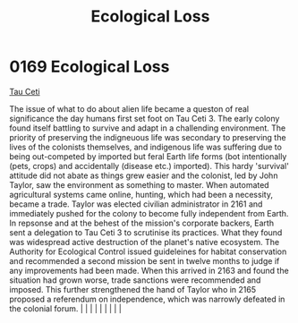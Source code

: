 :PROPERTIES:
:ID:       1f80956a-1947-4d48-83fb-4aaf6ab6bd1b
:END:
#+title: Ecological Loss
#+filetags: :beacon:
*     0169  Ecological Loss
[[id:da11b7b5-2c5a-4f17-9cd4-ce28a2f34dbd][Tau Ceti]]  

The issue of what to do about alien life became a queston of real significance the day humans first set foot on Tau Ceti 3. The early colony found itself battling to survive and adapt in a challending environment. The priority of preserving the indigneuous life was secondary to preserving the lives of the colonists themselves, and indigenous life was suffering due to being out-competed by imported but feral Earth life forms (bot intentionally (pets, crops) and accidentally (disease etc.) imported). This hardy 'survival' attitude did not abate as things grew easier and the colonist, led by John Taylor, saw the environment as something to master. When automated agricultural systems came online, hunting, which had been a necessity, became a trade. Taylor was elected civilian administrator in 2161 and immediately pushed for the colony to become fully independent from Earth. In repsonse and at the behest of the mission's corporate backers, Earth sent a delegation to Tau Ceti 3 to scrutinise its practices. What they found was widespread active destruction of the planet's native ecosystem. The Authority for Ecological Control issued guideleines for habitat conservation and recommended a second mission be sent in twelve months to judge if any improvements had been made. When this arrived in 2163 and found the situation had grown worse, trade sanctions were recommended and imposed. This further strengthened the hand of Taylor who in 2165 proposed a referendum on independence, which was narrowly defeated in the colonial forum.                                                                                                                                                                                                                                                                                                                                                                                                                                                                                                                                                                                                                                                                                                                                                                                                                                                                                                                                                                                                                                                                                                                                                                                                                                                                                                                                                                                                                                            |   |   |                                                                                                                                                                                                                                                                                                                                                                                                                                                                                                                                                                                                                                                                                                                                                                    |   |   |   |   |   |   

[[file:img/beacons/0169B.png]]
